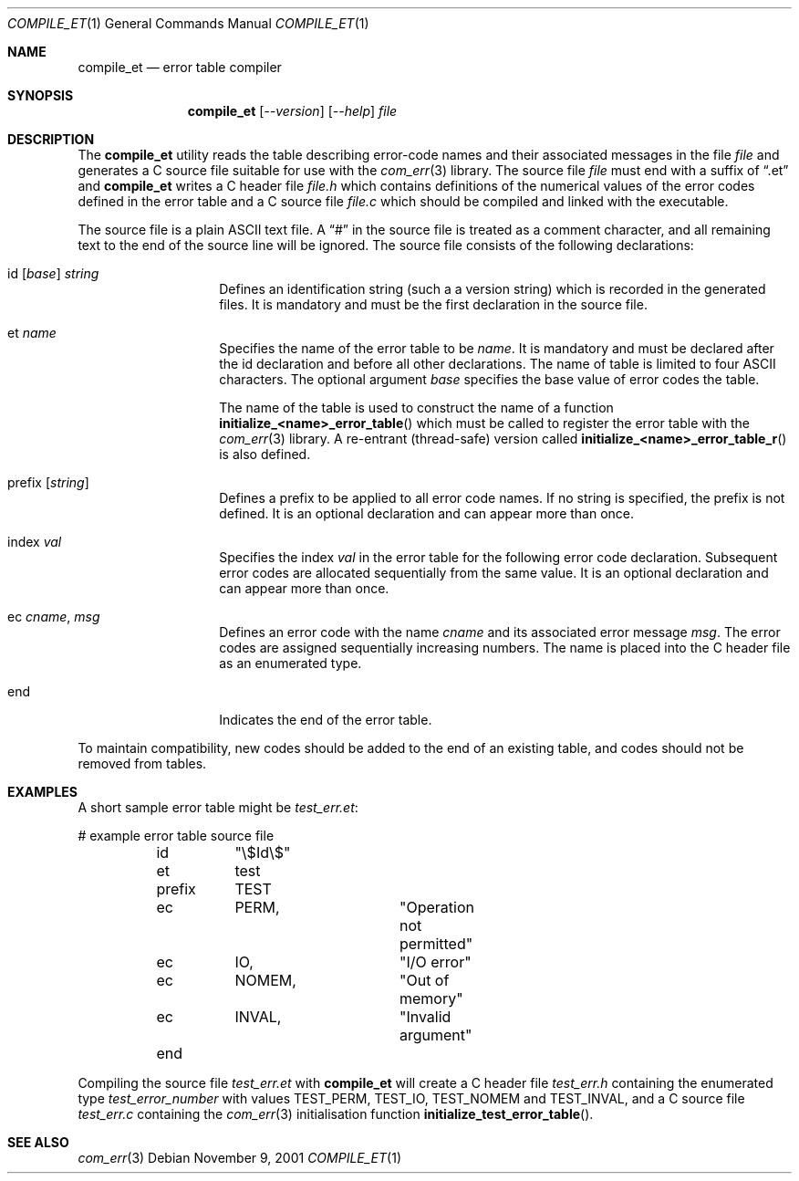 .\"     $NetBSD: compile_et.1,v 1.3 2009/12/08 09:45:15 mbalmer Exp $
.\"
.\" Copyright (c) 2001 The NetBSD Foundation, Inc.
.\" All rights reserved.
.\"
.\" This code is derived from software contributed to The NetBSD Foundation
.\" by Gregory McGarry.
.\"
.\" Redistribution and use in source and binary forms, with or without
.\" modification, are permitted provided that the following conditions
.\" are met:
.\" 1. Redistributions of source code must retain the above copyright
.\"    notice, this list of conditions and the following disclaimer.
.\" 2. Redistributions in binary form must reproduce the above copyright
.\"    notice, this list of conditions and the following disclaimer in the
.\"    documentation and/or other materials provided with the distribution.
.\"
.\" THIS SOFTWARE IS PROVIDED BY THE NETBSD FOUNDATION, INC. AND CONTRIBUTORS
.\" ``AS IS'' AND ANY EXPRESS OR IMPLIED WARRANTIES, INCLUDING, BUT NOT LIMITED
.\" TO, THE IMPLIED WARRANTIES OF MERCHANTABILITY AND FITNESS FOR A PARTICULAR
.\" PURPOSE ARE DISCLAIMED.  IN NO EVENT SHALL THE FOUNDATION OR CONTRIBUTORS
.\" BE LIABLE FOR ANY DIRECT, INDIRECT, INCIDENTAL, SPECIAL, EXEMPLARY, OR
.\" CONSEQUENTIAL DAMAGES (INCLUDING, BUT NOT LIMITED TO, PROCUREMENT OF
.\" SUBSTITUTE GOODS OR SERVICES; LOSS OF USE, DATA, OR PROFITS; OR BUSINESS
.\" INTERRUPTION) HOWEVER CAUSED AND ON ANY THEORY OF LIABILITY, WHETHER IN
.\" CONTRACT, STRICT LIABILITY, OR TORT (INCLUDING NEGLIGENCE OR OTHERWISE)
.\" ARISING IN ANY WAY OUT OF THE USE OF THIS SOFTWARE, EVEN IF ADVISED OF THE
.\" POSSIBILITY OF SUCH DAMAGE.
.\"
.Dd November 9, 2001
.Dt COMPILE_ET 1
.Os
.Sh NAME
.Nm compile_et
.Nd error table compiler
.Sh SYNOPSIS
.Nm
.Op Ar --version
.Op Ar --help
.Ar file
.Sh DESCRIPTION
The
.Nm
utility reads the table describing error-code names and their
associated messages in the file
.Ar file
and generates a C source file suitable for use with the
.Xr com_err 3
library.  The source file
.Ar file
must end with a suffix of
.Dq .et
and
.Nm
writes a C header file
.Pa file.h
which contains definitions of the numerical values of the error codes
defined in the error table and a C source file
.Pa file.c
which should be compiled and linked with the executable.
.Pp
The source file is a plain ASCII text file.  A
.Dq \&#
in the source file
is treated as a comment character, and all remaining text to the end
of the source line will be ignored.  The source file consists of the
following declarations:
.Bl -tag -offset indent -width XXXXXX
.It id [ Em base ] Em string
Defines an identification string (such a a version string) which is
recorded in the generated files.  It is mandatory and must be the
first declaration in the source file.
.It et Em name
Specifies the name of the error table to be
.Em name .
It is mandatory and must be declared after the id declaration and
before all other declarations.  The name of table is limited to four
ASCII characters.  The optional argument
.Em base
specifies the base value of error codes the table.
.Pp
The name of the table is used to construct the name of a function
.Fn initialize_<name>_error_table
which must be called to register the error table with the
.Xr com_err 3
library.  A re-entrant (thread-safe) version called
.Fn initialize_<name>_error_table_r
is also defined.
.It prefix Op Em string
Defines a prefix to be applied to all error code names.  If no string
is specified, the prefix is not defined.  It is an optional
declaration and can appear more than once.
.It index Em val
Specifies the index
.Em val
in the error table for the following error code declaration.
Subsequent error codes are allocated sequentially from the same value.
It is an optional declaration and can appear more than once.
.It ec Em cname , Em msg
Defines an error code with the name
.Em cname
and its associated error message
.Em msg .
The error codes are assigned sequentially increasing numbers.  The
name is placed into the C header file as an enumerated type.
.It end
Indicates the end of the error table.
.El
.Pp
To maintain compatibility, new codes should be added to the end of an
existing table, and codes should not be removed from tables.
.Sh EXAMPLES
A short sample error table might be
.Pa test_err.et :
.Pp
.Bd -literal
	# example error table source file
	id	"\\$Id\\$"
	et	test
	prefix	TEST
	ec	PERM,		"Operation not permitted"
	ec	IO,		"I/O error"
	ec	NOMEM,		"Out of memory"
	ec	INVAL,		"Invalid argument"
	end
.Ed
.Pp
Compiling the source file
.Pa test_err.et
with
.Nm
will create a C header file
.Pa test_err.h
containing the enumerated type
.Va test_error_number
with values TEST_PERM, TEST_IO, TEST_NOMEM and
TEST_INVAL, and a C source file
.Pa test_err.c
containing the
.Xr com_err 3
initialisation function
.Fn initialize_test_error_table .
.Sh SEE ALSO
.Xr com_err 3
